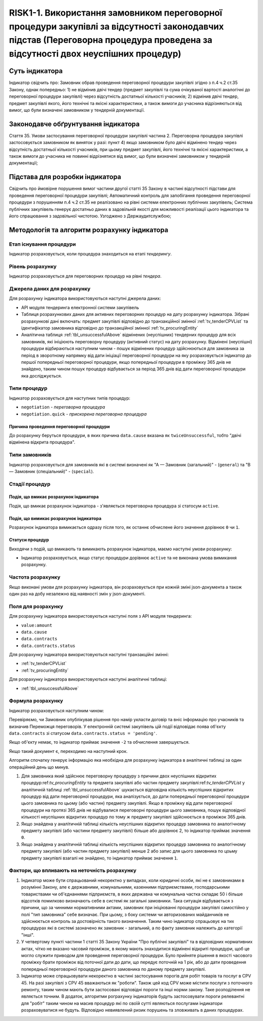 ﻿######################################################################################################################################################
RISK1-1. Використання замовником переговорної процедури закупівлі за відсутності законодавчих підстав (Переговорна процедура проведена за відсутності двох неуспішних процедур)
######################################################################################################################################################

***************
Суть індикатора
***************

Індикатор свідчить про: 
Замовник обрав проведення переговорної процедури закупівлі згідно з п.4 ч.2 ст.35 Закону, однак попередньо:
1) не відмінив двічі тендер (предмет закупівлі та сума очікуваної вартості аналогічні до переговорної процедури закупівлі) через відсутність достатньої кількості учасників; 
2) відмінив двічі тендер, предмет закупівлі якого, його технічні та якісні характеристики, а також вимоги до учасника відрізняються від вимог, що були визначені замовником у тендерній документації.

************************************
Законодавче обґрунтування індикатора
************************************

Стаття 35. Умови застосування переговорної процедури закупівлі
частина 2. Переговорна процедура закупівлі застосовується замовником як виняток у разі:
пункт 4) якщо замовником було двічі відмінено тендер через відсутність достатньої кількості учасників, при цьому предмет закупівлі, його технічні та якісні характеристики, а також вимоги до учасника не повинні відрізнятися від вимог, що були визначені замовником у тендерній документації;

********************************
Підстава для розробки індикатора
********************************

Свідчить про ймовірне порушення вимог частини другої статті 35 Закону в частині відсутності підстави для проведення переговорної процедури закупівлі;
Автоматичний контроль для запобігання проведення переговорної процедури з порушенням п.4 ч.2 ст.35 не реалізовано на рівні системи електронних публічних закупівель;
Система публічних закупівель генерує достатньо даних в задовільній якості для можливості реалізації цього індикатора та його спрацювання з задовільної чистотою.
Узгоджено з Держаудитслужбою; 

*********************************
Методологія та алгоритм розрахунку індикатора
*********************************

Етап існування процедури
========================
Індикатор розраховується, коли процедура знаходиться на етапі *тендерингу*.


Рівень розрахунку
=================
Індикатор розраховується для переговорних процедур на рівні *тендера*.

Джерела даних для розрахунку
============================

Для розрахунку індикатора використовуються наступні джерела даних:

- API модуля тендеринга електронної системи закупівель
- Таблиця розрахункових даних для активних переговорних процедур на дату розрахунку індикатора. Зібрані розрахункові дані включать: предмет закупівлі відповідно до транзакційної змінної :ref:`tv_tenderCPVList` та ідентифікатор замовника відповідно до транзакційної змінної :ref:`tv_procuringEntity`

- Аналітична таблиця :ref:`tbl_unsuccessfulAbove` відмінених (неуспішних) тендерних процедур для всіх замовників, які ініціюють переговорну процедуру (активний статус) на дату розрахунку. Відмінені (неуспішні) процедури відбираються наступним чином - пошук відмінених процедур здійснюються для замовника за період в зворотному напрямку від дати ініціації переговорної процедури на яку розраховується індикатор до першої попередньої переговорної процедури, якщо попередньої процедури в проміжку 365 днів не знайдено, таким чином пошук процедур відбувається за період 365 днів від дати переговорної процедури яка досліджується.

Типи процедур
=============

Індикатор розраховується для наступних типів процедур:

- ``negotiation`` - *переговорна процедура*
- ``negotiation.quick`` - *прискорена переговорна процедура*


Причина проведення переговорної процедури
-----------------------------------------
До розрахунку беруться процедури, в яких причина ``data.cause`` вказана як ``twiceUnsuccessful``, тобто "двічі відмінена відкрита процедура".

Типи замовників
===============

Індикатор розраховується для замовників які в системі визначені як "А — Замовник (загальний)"  -  (``general``) та "В — Замовник (спеціальний)"  -  (``special``).

Стадії процедур
===============

Подія, що вмикає розрахунок індикатора
--------------------------------------

Подія, що вмикає розрахунок індикатора - з'являється переговорна процедура зі статосум ``active``.

Подія, що вимикає розрахунок індикатора
---------------------------------------

Розрахунок індикатора вимикається одразу після того, як останнє обчислене його значення дорівнює ``0`` чи ``1``.

Статуси процедур
----------------

Виходячи з подій, що вмикають та вимикають розрахунок індикатора, маємо наступні умови розрахунку:

- Індикатор розраховується, якщо статус процедури дорівнює ``active`` та не виконана умова вимикання розрахунку.


Частота розрахунку
==================

Якщо виконані умови для розрахунку індикатора, він розраховується при кожній зміні json-документа а також один раз на добу незалежно від наявності змін у json-документі.

Поля для розрахунку
===================

Для розрахунку індикатора використовуються наступні поля з API модуля тендеринга:

- ``value:amount``
- ``data.cause``
- ``data.contracts``
- ``data.contracts.status``

Для розрахунку індикатора використовуються наступні транзакційні змінні:

- :ref:`tv_tenderCPVList`
- :ref:`tv_procuringEntity`

Для розрахунку індикатора використовуються наступні аналітичні таблиці:

- :ref:`tbl_unsuccessfulAbove`

Формула розрахунку
==================

Індикатор розраховується наступним чином:

Перевіряємо, чи Замовник опублікував рішення про намір укласти договір та вніс інформацію про учасників та визначив Переможця переговорів. У електронній системі закупівель цій події відповідає поява об'єкту ``data.contracts`` зі статусом ``data.contracts.status = 'pending'``. 

Якщо об'єкту немає, то індикатор приймає значення ``-2`` та обчислення завершується.

Якщо такий документ є, переходимо на наступний крок.

Алгоритм спочaтку генерує інформацію яка необхідна для розрахунку індикатора в аналітичні таблиці за один операційний день що минув. 

1. Для замовника який здійснює переговорну процедуру з причини двох неуспішних відкритих процедур:ref:`tv_procuringEntity` та предмета закупівлі або частин предмету закупівлі:ref:`tv_tenderCPVList` у аналітичній таблиці :ref:`tbl_unsuccessfulAbove` шукається відповідна кількість неуспішних відкритих процедур від дати переговорної процедури, яка аналізується, до дати попередньої переговорної процедури цього замовника по цьому (або частин) предмету закупівлі. Якщо в проміжку від дати переговорної процедури на протязі 365 днів не відбувалися переговорні процедури цього замовника, пошук відповідної кількості неуспішних відкритих процедур по тому ж предмету закупівлі здійснюється в проміжок 365 днів.

2. Якщо знайдена у аналітичній таблиці кількість неуспішних відкритих процедур замовника по аналогічному предмету закупівлі (або частини предмету закупівлі) більше або дорівнює 2, то індикатор приймає значення ``0``.

3. Якщо знайдена у аналітичній таблиці кількість неуспішних відкритих процедур замовника по аналогічному предмету закупівлі (або частин предмету закупівлі) менше 2 або запис для цього замовника по цоьму предмету закупівлі взагалі не знайдено, то індикатор приймає значення ``1``.

Фактори, що впливають на неточність розрахунку
==============================================

1. Індикатор може бути спрацьований некоректно у випадках, коли юридичні особи, які не є замовниками в розумінні Закону, але є державними, комунальними, казенними підприємствами, господарськими товариствами чи об'єднаннями підприємств, в яких державна чи комунальна частка складає 50 і більше відсотків  помилково визначають себе в системі як загальні замовники. Така ситуація відбувається з причини, що за чинними нормативними актами, замовник при ініціюванні процедури закупівлі самостійно у полі "тип замовника" себе визначає. При цьому, з боку системи чи авторизованих майданчиків не здійснюється контроль за достовірність такого визначення. Таким чино індикатор спрацьовує на тих процедурах які в системі зазначено як замовник - загальний, а по факту замовник належить до категорії "інші".

2. У четвертому пункті частини 1 статті 35 Закону України "Про публічні закупівлі" та в відповідних нормативних актах, чітко не вказано часовий проміжок, в якому мають знаходитися відмінені відкриті процедури, щоб це могло служити приводом для проведення переговорної процедури. Було прийняте рішення в якості часового проміжку брати проміжок від поточної дати до дати, що передує поточній на 1 рік, або до дати проведення попередньої переговорної процедури даного замовника по даному предмету закупівлі.

3. Індикатор може спрацьовувати некоректно в частині застосування порогів для робіт товарів та послуг в CPV 45. На разі закупівлі з CPV 45 вважаються як "роботи". Також цей код CPV може містити послуги з поточного ремонту, таким чином мають бути застосовані відповідні пороги та інші норми закону. Таке розподілення не являється точним. В додаток, алгоритми рограхунку індикаторів будуть застосовувати пороги релевантні для "робіт" таким чином на масив процедур які по своїй сутті являються послугами індикатори розраховуватися не будуть. Відповідно невиявлений ризик порушень та зловживать в даних процедурах. 
